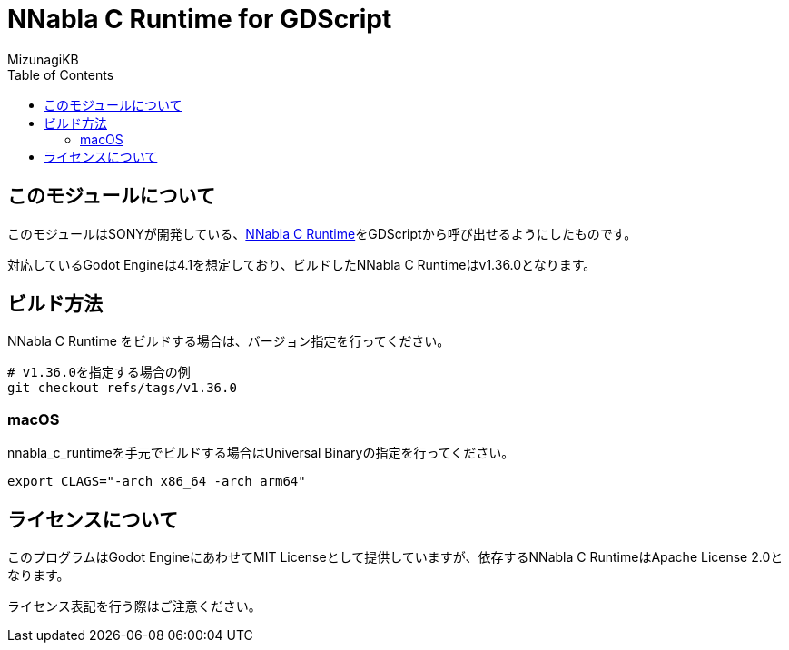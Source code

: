 = NNabla C Runtime for GDScript
:lang: ja
:doctype: book
:author: MizunagiKB
:toc: left
:toclevels: 3
:icons: font
:experimental:
:stem:

== このモジュールについて

このモジュールはSONYが開発している、link:https://github.com/sony/nnabla-c-runtime[NNabla C Runtime]をGDScriptから呼び出せるようにしたものです。

対応しているGodot Engineは4.1を想定しており、ビルドしたNNabla C Runtimeはv1.36.0となります。


== ビルド方法

NNabla C Runtime をビルドする場合は、バージョン指定を行ってください。

[source,zsh]
--
# v1.36.0を指定する場合の例
git checkout refs/tags/v1.36.0
--


=== macOS

nnabla_c_runtimeを手元でビルドする場合はUniversal Binaryの指定を行ってください。

[source,zsh]
--
export CLAGS="-arch x86_64 -arch arm64"
--

== ライセンスについて

このプログラムはGodot EngineにあわせてMIT Licenseとして提供していますが、依存するNNabla C RuntimeはApache License 2.0となります。

ライセンス表記を行う際はご注意ください。
